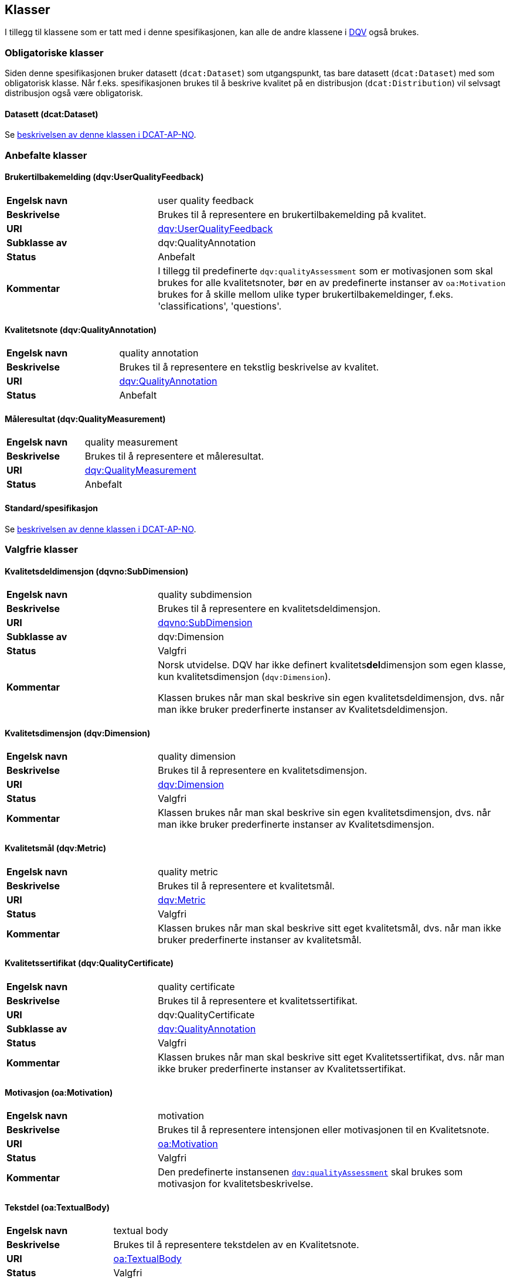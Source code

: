 == Klasser [[Klasser]]

I tillegg til klassene som er tatt med i denne spesifikasjonen, kan alle de andre klassene i https://www.w3.org/TR/vocab-dqv/[DQV] også brukes.

=== Obligatoriske klasser [[Obligatoriske_klasser]]

Siden denne spesifikasjonen bruker datasett (`dcat:Dataset`) som utgangspunkt, tas bare datasett (`dcat:Dataset`) med som obligatorisk klasse. Når f.eks. spesifikasjonen brukes til å beskrive kvalitet på en distribusjon (`dcat:Distribution`) vil selvsagt distribusjon også være obligatorisk.

==== Datasett (dcat:Dataset) [[Datasett]]

Se https://data.norge.no/specification/dcat-ap-no/#klasse-datasett[beskrivelsen av denne klassen i DCAT-AP-NO].

=== Anbefalte klasser [[Anbefalte_klasser]]

==== Brukertilbakemelding (dqv:UserQualityFeedback) [[Brukertilbakemelding]]

[cols="30s,70"]
|===
|Engelsk navn|user quality feedback
|Beskrivelse|Brukes til å representere en brukertilbakemelding på kvalitet.
|URI|https://www.w3.org/TR/vocab-dqv/#dqv:UserQualityFeedback[dqv:UserQualityFeedback]
|Subklasse av|dqv:QualityAnnotation
|Status|Anbefalt
|Kommentar|  I tillegg til predefinerte `dqv:qualityAssessment` som er motivasjonen som skal brukes for alle kvalitetsnoter, bør en av predefinerte instanser av `oa:Motivation` brukes for å skille mellom ulike typer brukertilbakemeldinger, f.eks. 'classifications', 'questions'.
|===

==== Kvalitetsnote (dqv:QualityAnnotation) [[Kvalitetsnote]]

[cols="30s,70"]
|===
|Engelsk navn|quality annotation
|Beskrivelse|Brukes til å representere en tekstlig beskrivelse av kvalitet.
|URI|https://www.w3.org/TR/vocab-dqv/#dqv:QualityAnnotation[dqv:QualityAnnotation]
|Status|Anbefalt
|===

==== Måleresultat (dqv:QualityMeasurement) [[Måleresultat]]

[cols="30s,70"]
|===
|Engelsk navn|quality measurement
|Beskrivelse|Brukes til å representere et måleresultat.
|URI|https://www.w3.org/TR/vocab-dqv/#dqv:QualityMeasurement[dqv:QualityMeasurement]
|Status|Anbefalt
|===

==== Standard/spesifikasjon [[Standard]]

Se https://data.norge.no/specification/dcat-ap-no/#klasse-standard[beskrivelsen av denne klassen i DCAT-AP-NO].

=== Valgfrie klasser [[Valgfrie_klasser]]

==== Kvalitetsdeldimensjon (dqvno:SubDimension) [[SubDimension]]

[cols="30s,70"]
|===
|Engelsk navn|quality subdimension
|Beskrivelse|Brukes til å representere en kvalitetsdeldimensjon.
|URI|https://data.norge.no/vocabulary/dqvno#SubDimension[dqvno:SubDimension]
|Subklasse av| dqv:Dimension
|Status|Valgfri
|Kommentar|Norsk utvidelse. DQV har ikke definert kvalitets**del**dimensjon som egen klasse, kun kvalitetsdimensjon (`dqv:Dimension`).

Klassen brukes når man skal beskrive sin egen kvalitetsdeldimensjon, dvs. når man ikke bruker prederfinerte instanser av Kvalitetsdeldimensjon.
|===

==== Kvalitetsdimensjon (dqv:Dimension) [[Kvalitetsdimensjon]]

[cols="30s,70"]
|===
|Engelsk navn|quality dimension
|Beskrivelse|Brukes til å representere en kvalitetsdimensjon.
|URI|https://www.w3.org/TR/vocab-dqv/#dqv:Dimension[dqv:Dimension]
|Status|Valgfri
|Kommentar| Klassen brukes når man skal beskrive sin egen kvalitetsdimensjon, dvs. når man ikke bruker prederfinerte instanser av Kvalitetsdimensjon.
|===

==== Kvalitetsmål (dqv:Metric) [[Kvalitetsmål]]

[cols="30s,70"]
|===
|Engelsk navn|quality metric
|Beskrivelse|Brukes til å representere et kvalitetsmål.
|URI|https://www.w3.org/TR/vocab-dqv/#dqv:Metric[dqv:Metric]
|Status|Valgfri
|Kommentar|Klassen brukes når man skal beskrive sitt eget kvalitetsmål, dvs. når man ikke bruker prederfinerte instanser av kvalitetsmål.
|===

==== Kvalitetssertifikat (dqv:QualityCertificate) [[Kvalitetssertifikat]]

[cols="30s,70"]
|===
|Engelsk navn|quality certificate
|Beskrivelse|Brukes til å representere et kvalitetssertifikat.
|URI|dqv:QualityCertificate
|Subklasse av|https://www.w3.org/TR/vocab-dqv/#dqv:QualityCertificate[dqv:QualityAnnotation]
|Status|Valgfri
|Kommentar|Klassen brukes når  man skal beskrive sitt eget Kvalitetssertifikat, dvs. når man ikke bruker prederfinerte instanser av Kvalitetssertifikat.
|===

==== Motivasjon (oa:Motivation) [[Motivasjon]]

[cols="30s,70"]
|===
|Engelsk navn|motivation
|Beskrivelse|Brukes til å representere intensjonen eller motivasjonen til en Kvalitetsnote.
|URI|https://www.w3.org/TR/annotation-vocab/#motivation[oa:Motivation]
|Status|Valgfri
|Kommentar|Den predefinerte instansenen https://www.w3.org/TR/vocab-dqv/#dqv:qualityAssessment[`dqv:qualityAssessment`] skal brukes som motivasjon for kvalitetsbeskrivelse.
|===

==== Tekstdel (oa:TextualBody) [[Tekstdel]]

[cols="30s,70"]
|===
|Engelsk navn|textual body
|Beskrivelse|Brukes til å representere tekstdelen av en Kvalitetsnote.
|URI|https://www.w3.org/TR/annotation-vocab/#textualbody[oa:TextualBody]
|Status|Valgfri
|===
